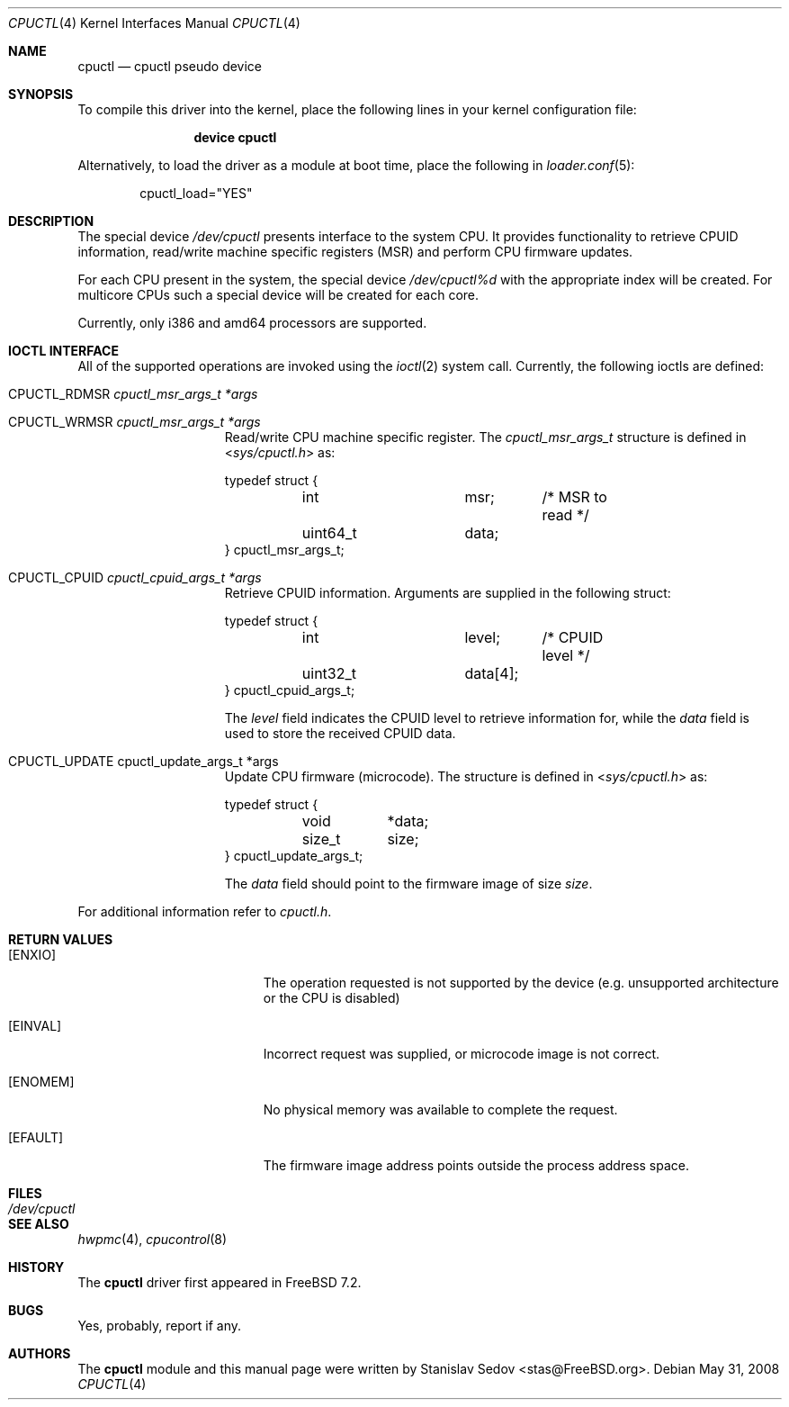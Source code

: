.\" Copyright (c) 2006-2008 Stanislav Sedov <stas@FreeBSD.org>
.\" All rights reserved.
.\"
.\" Redistribution and use in source and binary forms, with or without
.\" modification, are permitted provided that the following conditions
.\" are met:
.\" 1. Redistributions of source code must retain the above copyright
.\"    notice, this list of conditions and the following disclaimer.
.\" 2. Redistributions in binary form must reproduce the above copyright
.\"    notice, this list of conditions and the following disclaimer in the
.\"    documentation and/or other materials provided with the distribution.
.\"
.\" THIS SOFTWARE IS PROVIDED BY THE AUTHOR AND CONTRIBUTORS ``AS IS'' AND
.\" ANY EXPRESS OR IMPLIED WARRANTIES, INCLUDING, BUT NOT LIMITED TO, THE
.\" IMPLIED WARRANTIES OF MERCHANTABILITY AND FITNESS FOR A PARTICULAR PURPOSE
.\" ARE DISCLAIMED.  IN NO EVENT SHALL THE AUTHOR OR CONTRIBUTORS BE LIABLE
.\" FOR ANY DIRECT, INDIRECT, INCIDENTAL, SPECIAL, EXEMPLARY, OR CONSEQUENTIAL
.\" DAMAGES (INCLUDING, BUT NOT LIMITED TO, PROCUREMENT OF SUBSTITUTE GOODS
.\" OR SERVICES; LOSS OF USE, DATA, OR PROFITS; OR BUSINESS INTERRUPTION)
.\" HOWEVER CAUSED AND ON ANY THEORY OF LIABILITY, WHETHER IN CONTRACT, STRICT
.\" LIABILITY, OR TORT (INCLUDING NEGLIGENCE OR OTHERWISE) ARISING IN ANY WAY
.\" OUT OF THE USE OF THIS SOFTWARE, EVEN IF ADVISED OF THE POSSIBILITY OF
.\" SUCH DAMAGE.
.\"
.\" $FreeBSD$
.\"
.Dd May 31, 2008
.Dt CPUCTL 4
.Os
.Sh NAME
.Nm cpuctl
.Nd cpuctl pseudo device
.Sh SYNOPSIS
To compile this driver into the kernel,
place the following lines in your kernel
configuration file:
.Bd -ragged -offset indent
.Cd "device cpuctl"
.Ed
.Pp
Alternatively, to load the driver as a module
at boot time, place the following in
.Xr loader.conf 5 :
.Bd -literal -offset indent
cpuctl_load="YES"
.Ed
.Sh DESCRIPTION
The special device
.Pa /dev/cpuctl
presents interface to the system CPU.
It provides functionality to retrieve
CPUID information, read/write machine specific registers (MSR) and perform
CPU firmware updates.
.Pp
For each CPU present in the system, the special device
.Pa /dev/cpuctl%d
with the appropriate index will be created.
For multicore CPUs such a
special device will be created for each core.
.Pp
Currently, only i386 and amd64 processors are
supported.
.Sh IOCTL INTERFACE
All of the supported operations are invoked using the
.Xr ioctl 2
system call.
Currently, the following ioctls are defined:
.Bl -tag -width CPUCTL_UPDATE
.It Dv CPUCTL_RDMSR Fa cpuctl_msr_args_t *args
.It Dv CPUCTL_WRMSR Fa cpuctl_msr_args_t *args
Read/write CPU machine specific register.
The
.Vt cpuctl_msr_args_t
structure is defined in
.In sys/cpuctl.h
as:
.Pp
.Bd -literal
typedef struct {
	int		msr;	/* MSR to read */
	uint64_t	data;
} cpuctl_msr_args_t;
.Ed
.It Dv CPUCTL_CPUID Fa cpuctl_cpuid_args_t *args
Retrieve CPUID information.
Arguments are supplied in
the following struct:
.Pp
.Bd -literal
typedef struct {
	int		level;	/* CPUID level */
	uint32_t	data[4];
} cpuctl_cpuid_args_t;
.Ed
.Pp
The
.Va level
field indicates the CPUID level to retrieve information for, while the
.Va data
field is used to store the received CPUID data.
.It Dv CPUCTL_UPDATE cpuctl_update_args_t *args
Update CPU firmware (microcode).
The structure is defined in
.In sys/cpuctl.h
as:
.Pp
.Bd -literal
typedef struct {
	void	*data;
	size_t	size;
} cpuctl_update_args_t;
.Ed
.Pp
The
.Va data
field should point to the firmware image of size
.Va size .
.El
.Pp
For additional information refer to
.Pa cpuctl.h .
.Sh RETURN VALUES
.Bl -tag -width Er
.It Bq Er ENXIO
The operation requested is not supported by the device (e.g. unsupported
architecture or the CPU is disabled)
.It Bq Er EINVAL
Incorrect request was supplied, or microcode image is not correct.
.It Bq Er ENOMEM
No physical memory was available to complete the request.
.It Bq Er EFAULT
The firmware image address points outside the process address space.
.El
.Sh FILES
.Bl -tag -width /dev/cpuctl -compact
.It Pa /dev/cpuctl
.El
.Sh SEE ALSO
.Xr hwpmc 4 ,
.Xr cpucontrol 8
.Sh HISTORY
The
.Nm
driver first appeared in
.Fx 7.2 .
.Sh BUGS
Yes, probably, report if any.
.Sh AUTHORS
The
.Nm
module and this manual page were written by
.An Stanislav Sedov Aq stas@FreeBSD.org .
